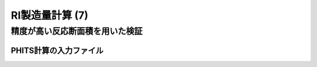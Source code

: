 ##############################################################
RI製造量計算 (7)
##############################################################

=========================================================
精度が高い反応断面積を用いた検証
=========================================================

---------------------------------------------------------
PHITS計算の入力ファイル
---------------------------------------------------------


